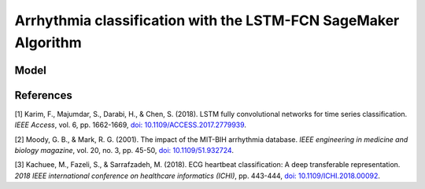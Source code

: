 .. meta::
   :thumbnail: https://fg-research.com/_static/thumbnail.png
   :description: Arrhythmia classification with the LSTM-FCN SageMaker Algorithm
   :keywords: Amazon SageMaker, Time Series, Classification, LSTM

######################################################################################
Arrhythmia classification with the LSTM-FCN SageMaker Algorithm
######################################################################################

.. raw:: html

    <p>
    Arrhythmia classification based on electrocardiogram (ECG) data involves identifying and
    categorizing abnormal patterns of cardiac electrical activity detected in the ECG signal.
    Arrhythmia classification is important for diagnosing cardiac abnormalities, assessing the
    risk of adverse cardiovascular events and guiding appropriate treatment strategies.
    <p>

    <p>
    Machine learning algorithms can automate the process of ECG interpretation, reducing the
    reliance on manual analysis by healthcare professionals, a task that is both time-consuming
    and prone to errors. The automation provided by machine learning algorithms offers the
    potential for fast, accurate and cost-effective diagnosis.
    <p>

    <p>
    In this post, we use our Amazon SageMaker implementation of the Long Short-Term Memory
    Fully Convolutional Network (LSTM-FCN) <a href="#references">[1]</a>, the
    <a href="https://fg-research.com/algorithms/time-series-classification/index.html#lstm-fcn-sagemaker-algorithm" target="_blank">LSTM-FCN SageMaker algorithm</a>,
    for classifying the ECG traces in the <a href="https://physionet.org/content/mitdb/1.0.0" target="_blank">PhysioNet MIT-BIH Arrhythmia Database</a>
    <a href="#references">[2]</a>. We use the <a href="https://www.kaggle.com/datasets/shayanfazeli/heartbeat" target="_blank">
    pre-processed version of the PhysioNet MIT-BIH Arrhythmia Database</a> made available in <a href="#references">[3]</a>
    where the ECG recordings are split into individual heartbeats and then downsampled and padded
    with zeroes to the fixed length of 187. The dataset contains 5 different categories
    of heartbeats where class 0 indicates a normal heartbeat while classes 1, 2, 3, and 4 correspond
    to different types of arrhythmia.
    <p>

******************************************
Model
******************************************






******************************************
References
******************************************

[1] Karim, F., Majumdar, S., Darabi, H., & Chen, S. (2018). LSTM fully convolutional networks for time series classification.
*IEEE Access*, vol. 6, pp. 1662-1669,
`doi: 10.1109/ACCESS.2017.2779939 <https://doi.org/10.1109/ACCESS.2017.2779939>`__.

[2] Moody, G. B., & Mark, R. G. (2001). The impact of the MIT-BIH arrhythmia database.
*IEEE engineering in medicine and biology magazine*, vol. 20, no. 3, pp. 45-50,
`doi: 10.1109/51.932724 <https://doi.org/10.1109/51.932724>`__.

[3] Kachuee, M., Fazeli, S., & Sarrafzadeh, M. (2018). ECG heartbeat classification: A deep transferable representation.
*2018 IEEE international conference on healthcare informatics (ICHI)*, pp. 443-444,
`doi: 10.1109/ICHI.2018.00092 <https://doi.org/10.1109/ICHI.2018.00092>`__.









